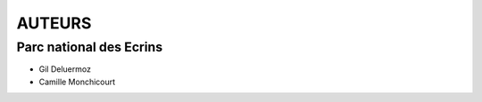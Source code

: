 =======
AUTEURS
=======

Parc national des Ecrins
------------------------

* Gil Deluermoz
* Camille Monchicourt

.. image:: http://depot.makina-corpus.org/public/logo.gif
    :target: http://www.makina-corpus.com
